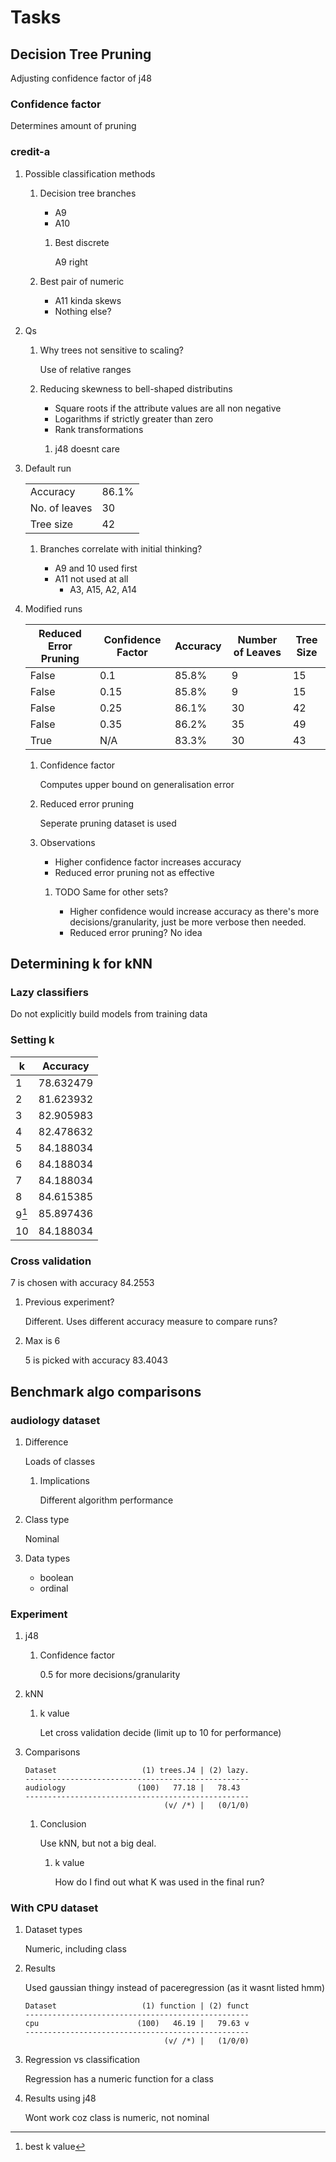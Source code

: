 * Tasks
** Decision Tree Pruning
   Adjusting confidence factor of j48
*** Confidence factor
    Determines amount of pruning
*** credit-a
**** Possible classification methods
***** Decision tree branches
      * A9
      * A10
****** Best discrete
       A9 right
***** Best pair of numeric
      * A11 kinda skews
      * Nothing else?
**** Qs
***** Why trees not sensitive to scaling?
      Use of relative ranges
***** Reducing skewness to bell-shaped distributins
      * Square roots if the attribute values are all non negative
      * Logarithms if strictly greater than zero
      * Rank transformations
****** j48 doesnt care
**** Default run
     | Accuracy      | 86.1% |
     | No. of leaves |    30 |
     | Tree size     |    42 |
***** Branches correlate with initial thinking?
      * A9 and 10 used first
      * A11 not used at all
        * A3, A15, A2, A14
**** Modified runs
     | Reduced Error Pruning | Confidence Factor | Accuracy | Number of Leaves | Tree Size |
     |-----------------------+-------------------+----------+------------------+-----------|
     | False                 |               0.1 |    85.8% |                9 |        15 |
     | False                 |              0.15 |    85.8% |                9 |        15 |
     | False                 |              0.25 |    86.1% |               30 |        42 |
     | False                 |              0.35 |    86.2% |               35 |        49 |
     | True                  |               N/A |    83.3% |               30 |        43 |
***** Confidence factor
      Computes upper bound on generalisation error
***** Reduced error pruning
      Seperate pruning dataset is used
***** Observations
      * Higher confidence factor increases accuracy
      * Reduced error pruning not as effective
****** TODO Same for other sets?
       * Higher confidence would increase accuracy as there's more decisions/granularity, just be more verbose then needed.
       * Reduced error pruning? No idea
** Determining k for kNN
*** Lazy classifiers
    Do not explicitly build models from training data
*** Setting k
    |  k |  Accuracy |
    |----+-----------|
    |  1 | 78.632479 |
    |  2 | 81.623932 |
    |  3 | 82.905983 |
    |  4 | 82.478632 |
    |  5 | 84.188034 |
    |  6 | 84.188034 |
    |  7 | 84.188034 |
    |  8 | 84.615385 |
    |  9[fn:1] | 85.897436 |
    | 10 | 84.188034 |
[fn:1] best k value
*** Cross validation
    7 is chosen with accuracy 84.2553
**** Previous experiment?
     Different. Uses different accuracy measure to compare runs?
**** Max is 6
     5 is picked with accuracy 83.4043
** Benchmark algo comparisons
*** audiology dataset
**** Difference
     Loads of classes
***** Implications
      Different algorithm performance
**** Class type
     Nominal
**** Data types
     * boolean
     * ordinal
*** Experiment
**** j48
***** Confidence factor
      0.5 for more decisions/granularity
**** kNN
***** k value
      Let cross validation decide (limit up to 10 for performance)
**** Comparisons
     #+begin_src
Dataset                   (1) trees.J4 | (2) lazy.
--------------------------------------------------
audiology                (100)   77.18 |   78.43  
--------------------------------------------------
                               (v/ /*) |   (0/1/0)
     #+end_src
***** Conclusion
      Use kNN, but not a big deal.
****** k value
       How do I find out what K was used in the final run?
*** With CPU dataset
**** Dataset types
     Numeric, including class
**** Results
     Used gaussian thingy instead of paceregression (as it wasnt listed hmm)
     #+begin_src 
Dataset                   (1) function | (2) funct
--------------------------------------------------
cpu                      (100)   46.19 |   79.63 v
--------------------------------------------------
                               (v/ /*) |   (1/0/0)
     #+end_src
**** Regression vs classification
     Regression has a numeric function for a class
**** Results using j48
     Wont work coz class is numeric, not nominal

